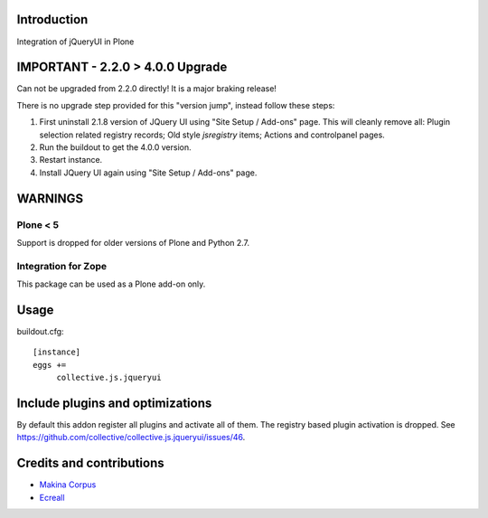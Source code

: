 Introduction
============

Integration of jQueryUI in Plone

IMPORTANT - 2.2.0 > 4.0.0 Upgrade
=================================

Can not be upgraded from 2.2.0 directly! It is a major braking release!

There is no upgrade step provided for this "version jump", instead follow these steps:


1. First uninstall 2.1.8 version of JQuery UI using "Site Setup / Add-ons" page. This will cleanly remove all: Plugin selection related registry records; Old style `jsregistry` items; Actions and controlpanel pages.
2. Run the buildout to get the 4.0.0 version.
3. Restart instance.
4. Install JQuery UI again using "Site Setup / Add-ons" page.

WARNINGS
========

Plone < 5
---------

Support is dropped for older versions of Plone and Python 2.7.

Integration for Zope
--------------------

This package can be used as a Plone add-on only.

Usage
=====

buildout.cfg::

    [instance]
    eggs +=
         collective.js.jqueryui


Include plugins and optimizations
=================================

By default this addon register all plugins and activate all of them. The registry based plugin activation is dropped. See https://github.com/collective/collective.js.jqueryui/issues/46.

Credits and contributions
=========================

|makinacom|_

* `Makina Corpus <https://www.makina-corpus.com>`_
* `Ecreall <https://www.ecreall.com>`_

.. |makinacom| image:: http://depot.makina-corpus.org/public/logo.gif
.. _makinacom:  https://www.makina-corpus.com